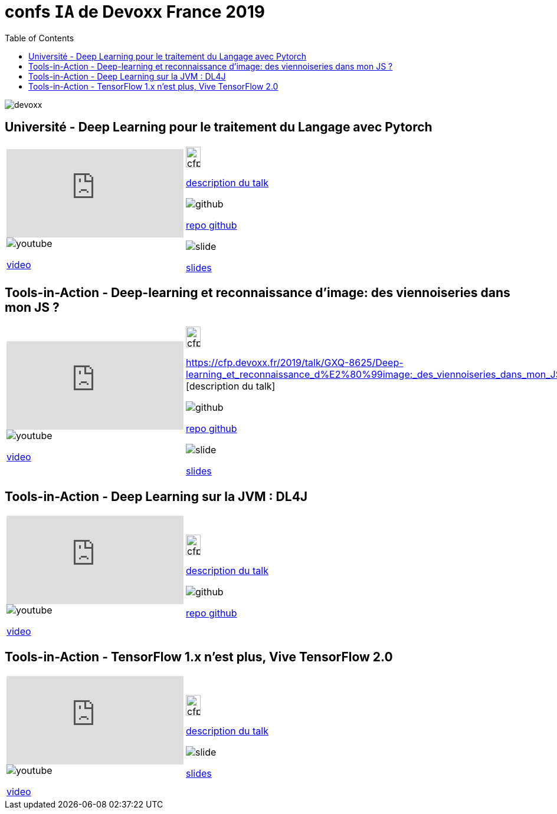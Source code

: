 = confs `IA` de Devoxx France 2019
:icons: font
:asset-uri-scheme: https
:source-highlighter: highlightjs
:deckjs_theme: swiss
:deckjs_transition: fade
:navigation: false
:goto: true
:status: true
:toc:

image::images/devoxx.png[float="right"]

== Université - Deep Learning pour le traitement du Langage avec Pytorch

|=======================
a|video::zh3y7BMjlS4[youtube] 
image::images/youtube.PNG[] 
https://www.youtube.com/watch?v=zh3y7BMjlS4&list=PLTbQvx84FrASreUHVwlEk5AUGozY5g2tn&index=9[video]  a|
image::images/cfp.PNG[cfp,25,35] 
https://cfp.devoxx.fr/2019/talk/MWS-2869/Deep_Learning_pour_le_traitement_du_Langage_avec_Pytorch[description du talk]

image::images/github.PNG[] 
https://github.com/sebastien-collet/talks/tree/master/DevoxxFR%20-%2017-04-2019[repo github]

image::images/slide.PNG[] 
https://docs.google.com/presentation/d/11IVhfjzB9uSnTxpJ5ot0G_OXjkK13wri8AXEg5PQU8U/edit#slide=id.g57eac4a3b9_2_121[slides]

|=======================


== Tools-in-Action - Deep-learning et reconnaissance d’image: des viennoiseries dans mon JS ?

|=======================
a|video::s5bsNn-AzMY[youtube] 
image::images/youtube.PNG[] 
https://www.youtube.com/watch?v=s5bsNn-AzMY&list=PLTbQvx84FrASoQ3S-Ci8OhHzLyMuLy0Wl&index=4[video]  a|
image::images/cfp.PNG[cfp,25,35] 
https://cfp.devoxx.fr/2019/talk/GXQ-8625/Deep-learning_et_reconnaissance_d%E2%80%99image:_des_viennoiseries_dans_mon_JS_%3F [description du talk]

image::images/github.PNG[] 
https://github.com/PPACI/Devoxx19-TensorflowJS[repo github]

image::images/slide.PNG[] 
https://www.slideshare.net/pierrepaci/devoxx-19-du-deeplearning-dans-mon-js[slides]

|=======================



== Tools-in-Action - Deep Learning sur la JVM : DL4J

|=======================
a|video::QfnCcPcZogI[youtube] 
image::images/youtube.PNG[] 
https://www.youtube.com/watch?v=QfnCcPcZogI&list=PLTbQvx84FrASoQ3S-Ci8OhHzLyMuLy0Wl&index=14[video]  a|
image::images/cfp.PNG[cfp,25,35]  
https://cfp.devoxx.fr/2019/talk/OCB-5151/Deep_Learning_sur_la_JVM_:_DL4J[description du talk]

image::images/github.PNG[] 
https://github.com/arnauddelaunay/deep-learning-with-dl4j[repo github]


|=======================

== Tools-in-Action - TensorFlow 1.x n'est plus, Vive TensorFlow 2.0

|=======================
a|video::8yHVPR4thCE[youtube] 
image::images/youtube.PNG[] 
https://www.youtube.com/watch?v=8yHVPR4thCE&list=PLTbQvx84FrASoQ3S-Ci8OhHzLyMuLy0Wl&index=6[video]  a|
image::images/cfp.PNG[cfp,25,35]  
https://cfp.devoxx.fr/2019/talk/RJH-6412/TensorFlow_1.x_n'est_plus,_Vive_TensorFlow_2.0[description du talk]

image::images/slide.PNG[] 
https://fr.slideshare.net/AlexiaAudevart/tensorflow-v2[slides]

|=======================

////
////++++
////<iframe width="560" height="315" src="https://www.youtube.com/embed/zh3y7BMjlS4" frameborder="0" allowfullscreen></iframe>
////++++
////





